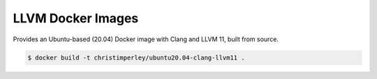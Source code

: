 LLVM Docker Images
==================

Provides an Ubuntu-based (20.04) Docker image with Clang and LLVM 11,
built from source.

.. code::

  $ docker build -t christimperley/ubuntu20.04-clang-llvm11 .
